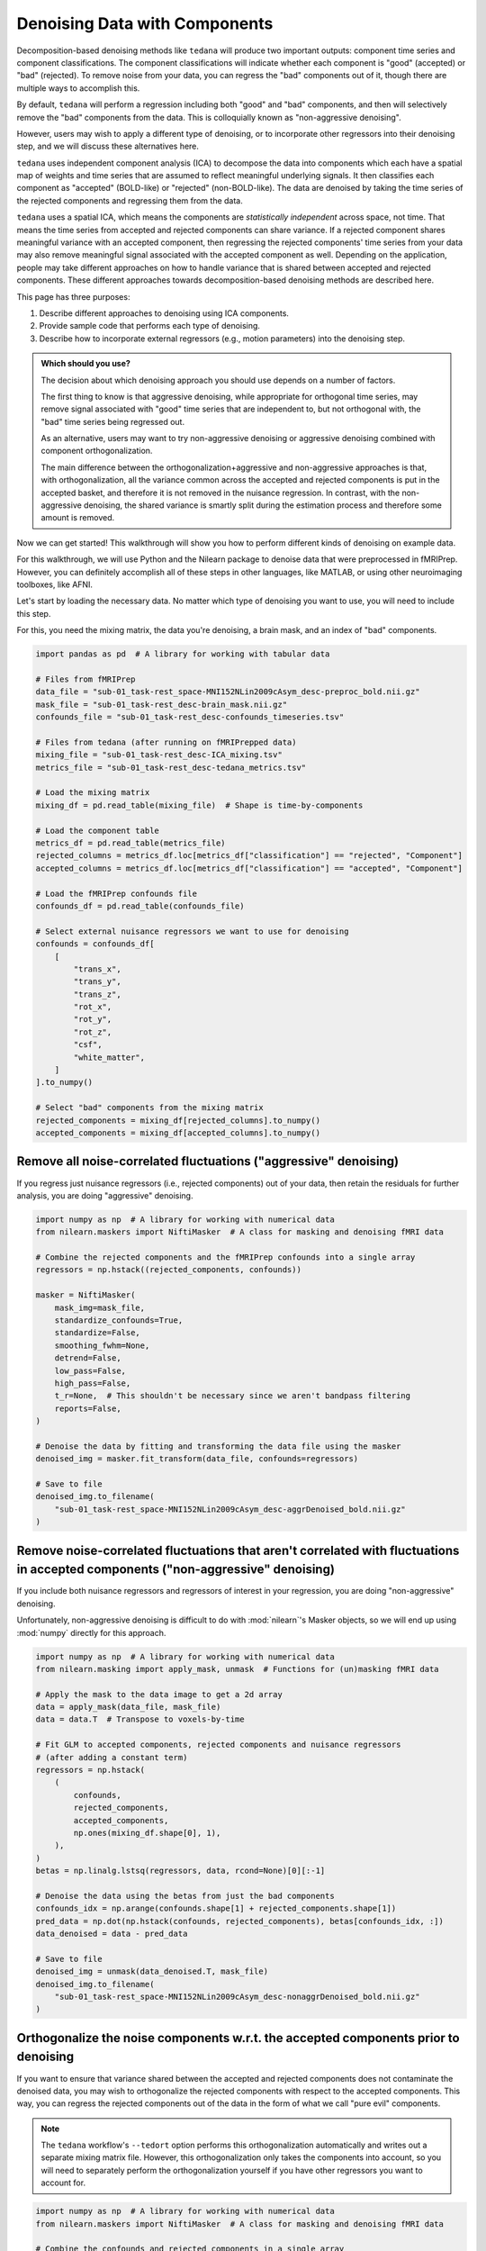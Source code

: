 ##############################
Denoising Data with Components
##############################

Decomposition-based denoising methods like ``tedana`` will produce two important outputs:
component time series and component classifications.
The component classifications will indicate whether each component is "good" (accepted) or "bad" (rejected).
To remove noise from your data, you can regress the "bad" components out of it,
though there are multiple ways to accomplish this.

By default, ``tedana`` will perform a regression including both "good" and "bad" components,
and then will selectively remove the "bad" components from the data.
This is colloquially known as "non-aggressive denoising".

However, users may wish to apply a different type of denoising,
or to incorporate other regressors into their denoising step,
and we will discuss these alternatives here.

``tedana`` uses independent component analysis (ICA) to decompose the data into components
which each have a spatial map of weights and time series that are assumed to reflect meaningful underlying signals.
It then classifies each component as "accepted" (BOLD-like) or "rejected" (non-BOLD-like).
The data are denoised by taking the time series of the rejected components and regressing them from the data.

``tedana`` uses a spatial ICA, which means the components are `statistically independent` across space, not time.
That means the time series from accepted and rejected components can share variance.
If a rejected component shares meaningful variance with an accepted component,
then regressing the rejected components' time series from your data may also remove meaningful signal
associated with the accepted component as well.
Depending on the application,
people may take different approaches on how to handle variance that is shared between accepted and rejected components.
These different approaches towards decomposition-based denoising methods are described here.

This page has three purposes:

1.  Describe different approaches to denoising using ICA components.
2.  Provide sample code that performs each type of denoising.
3.  Describe how to incorporate external regressors (e.g., motion parameters) into the denoising step.

.. admonition:: Which should you use?

  The decision about which denoising approach you should use depends on a number of factors.

  The first thing to know is that aggressive denoising, while appropriate for orthogonal time series,
  may remove signal associated with "good" time series that are independent to, but not orthogonal with,
  the "bad" time series being regressed out.

  As an alternative, users may want to try non-aggressive denoising or aggressive denoising combined with component orthogonalization.

  The main difference between the orthogonalization+aggressive and non-aggressive approaches is that,
  with orthogonalization,
  all the variance common across the accepted and rejected components is put in the accepted basket,
  and therefore it is not removed in the nuisance regression.
  In contrast, with the non-aggressive denoising,
  the shared variance is smartly split during the estimation process and therefore some amount is removed.

Now we can get started!
This walkthrough will show you how to perform different kinds of denoising on example data.

For this walkthrough, we will use Python and the Nilearn package to denoise data that were preprocessed in fMRIPrep.
However, you can definitely accomplish all of these steps in other languages, like MATLAB,
or using other neuroimaging toolboxes, like AFNI.

Let's start by loading the necessary data.
No matter which type of denoising you want to use, you will need to include this step.

For this, you need the mixing matrix, the data you're denoising, a brain mask,
and an index of "bad" components.

.. code-block:: python

  import pandas as pd  # A library for working with tabular data

  # Files from fMRIPrep
  data_file = "sub-01_task-rest_space-MNI152NLin2009cAsym_desc-preproc_bold.nii.gz"
  mask_file = "sub-01_task-rest_desc-brain_mask.nii.gz"
  confounds_file = "sub-01_task-rest_desc-confounds_timeseries.tsv"

  # Files from tedana (after running on fMRIPrepped data)
  mixing_file = "sub-01_task-rest_desc-ICA_mixing.tsv"
  metrics_file = "sub-01_task-rest_desc-tedana_metrics.tsv"

  # Load the mixing matrix
  mixing_df = pd.read_table(mixing_file)  # Shape is time-by-components

  # Load the component table
  metrics_df = pd.read_table(metrics_file)
  rejected_columns = metrics_df.loc[metrics_df["classification"] == "rejected", "Component"]
  accepted_columns = metrics_df.loc[metrics_df["classification"] == "accepted", "Component"]

  # Load the fMRIPrep confounds file
  confounds_df = pd.read_table(confounds_file)

  # Select external nuisance regressors we want to use for denoising
  confounds = confounds_df[
      [
          "trans_x",
          "trans_y",
          "trans_z",
          "rot_x",
          "rot_y",
          "rot_z",
          "csf",
          "white_matter",
      ]
  ].to_numpy()

  # Select "bad" components from the mixing matrix
  rejected_components = mixing_df[rejected_columns].to_numpy()
  accepted_components = mixing_df[accepted_columns].to_numpy()


*****************************************************************
Remove all noise-correlated fluctuations ("aggressive" denoising)
*****************************************************************

If you regress just nuisance regressors (i.e., rejected components) out of your data,
then retain the residuals for further analysis, you are doing "aggressive" denoising.

.. code-block:: python

  import numpy as np  # A library for working with numerical data
  from nilearn.maskers import NiftiMasker  # A class for masking and denoising fMRI data

  # Combine the rejected components and the fMRIPrep confounds into a single array
  regressors = np.hstack((rejected_components, confounds))

  masker = NiftiMasker(
      mask_img=mask_file,
      standardize_confounds=True,
      standardize=False,
      smoothing_fwhm=None,
      detrend=False,
      low_pass=False,
      high_pass=False,
      t_r=None,  # This shouldn't be necessary since we aren't bandpass filtering
      reports=False,
  )

  # Denoise the data by fitting and transforming the data file using the masker
  denoised_img = masker.fit_transform(data_file, confounds=regressors)

  # Save to file
  denoised_img.to_filename(
      "sub-01_task-rest_space-MNI152NLin2009cAsym_desc-aggrDenoised_bold.nii.gz"
  )


*********************************************************************************************************************************
Remove noise-correlated fluctuations that aren't correlated with fluctuations in accepted components ("non-aggressive" denoising)
*********************************************************************************************************************************

If you include both nuisance regressors and regressors of interest in your regression,
you are doing "non-aggressive" denoising.

Unfortunately, non-aggressive denoising is difficult to do with :mod:`nilearn`'s Masker
objects, so we will end up using :mod:`numpy` directly for this approach.

.. code-block:: python

  import numpy as np  # A library for working with numerical data
  from nilearn.masking import apply_mask, unmask  # Functions for (un)masking fMRI data

  # Apply the mask to the data image to get a 2d array
  data = apply_mask(data_file, mask_file)
  data = data.T  # Transpose to voxels-by-time

  # Fit GLM to accepted components, rejected components and nuisance regressors
  # (after adding a constant term)
  regressors = np.hstack(
      (
          confounds,
          rejected_components,
          accepted_components,
          np.ones(mixing_df.shape[0], 1),
      ),
  )
  betas = np.linalg.lstsq(regressors, data, rcond=None)[0][:-1]

  # Denoise the data using the betas from just the bad components
  confounds_idx = np.arange(confounds.shape[1] + rejected_components.shape[1])
  pred_data = np.dot(np.hstack(confounds, rejected_components), betas[confounds_idx, :])
  data_denoised = data - pred_data

  # Save to file
  denoised_img = unmask(data_denoised.T, mask_file)
  denoised_img.to_filename(
      "sub-01_task-rest_space-MNI152NLin2009cAsym_desc-nonaggrDenoised_bold.nii.gz"
  )


************************************************************************************
Orthogonalize the noise components w.r.t. the accepted components prior to denoising
************************************************************************************

If you want to ensure that variance shared between the accepted and rejected components does not contaminate the denoised data,
you may wish to orthogonalize the rejected components with respect to the accepted components.
This way, you can regress the rejected components out of the data in the form of what we call "pure evil" components.

.. note::

  The ``tedana`` workflow's ``--tedort`` option performs this orthogonalization automatically and
  writes out a separate mixing matrix file.
  However, this orthogonalization only takes the components into account,
  so you will need to separately perform the orthogonalization yourself if you have other regressors you want to account for.

.. code-block:: python

  import numpy as np  # A library for working with numerical data
  from nilearn.maskers import NiftiMasker  # A class for masking and denoising fMRI data

  # Combine the confounds and rejected components in a single array
  bad_timeseries = np.hstack((rejected_components, confounds))

  # Regress the good components out of the bad time series to get "pure evil" regressors
  betas = np.linalg.lstsq(accepted_components, bad_timeseries, rcond=None)[0]
  pred_bad_timeseries = np.dot(accepted_components, betas)
  orth_bad_timeseries = bad_timeseries - pred_bad_timeseries

  # Once you have these "pure evil" components, you can denoise the data
  masker = NiftiMasker(
      mask_img=mask_file,
      standardize_confounds=True,
      standardize=False,
      smoothing_fwhm=None,
      detrend=False,
      low_pass=False,
      high_pass=False,
      t_r=None,  # This shouldn't be necessary since we aren't bandpass filtering
      reports=False,
  )

  # Denoise the data by fitting and transforming the data file using the masker
  denoised_img = masker.fit_transform(data_file, confounds=orth_bad_timeseries)

  # Save to file
  denoised_img.to_filename(
      "sub-01_task-rest_space-MNI152NLin2009cAsym_desc-orthAggrDenoised_bold.nii.gz"
  )
